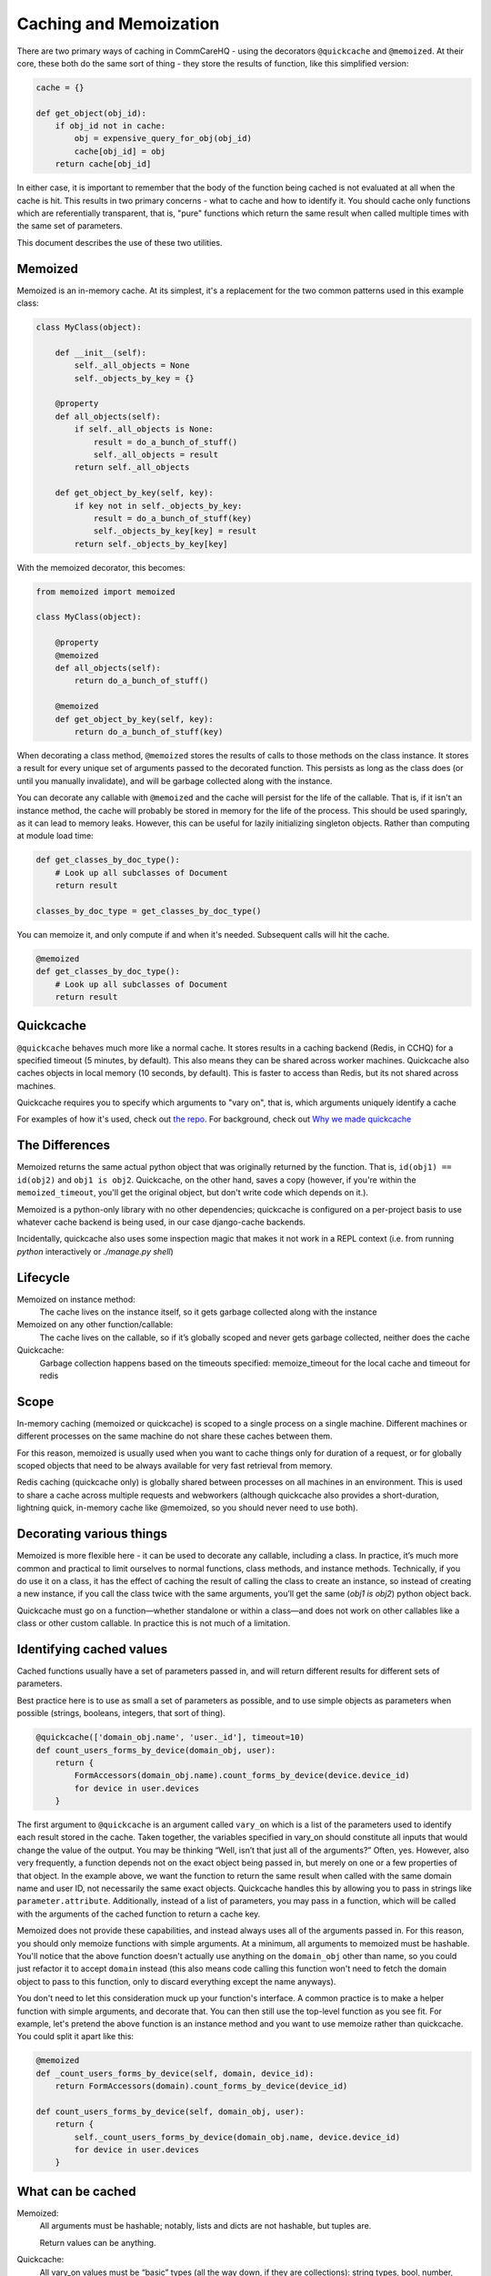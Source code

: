 Caching and Memoization
=======================

There are two primary ways of caching in CommCareHQ - using the decorators
``@quickcache`` and ``@memoized``. At their core, these both do the same sort of
thing - they store the results of function, like this simplified version:

.. code-block:: python

    cache = {}

    def get_object(obj_id):
        if obj_id not in cache:
            obj = expensive_query_for_obj(obj_id)
            cache[obj_id] = obj
        return cache[obj_id]


In either case, it is important to remember that the body of the function being
cached is not evaluated at all when the cache is hit. This results in two
primary concerns - what to cache and how to identify it. You should cache only
functions which are referentially transparent, that is, "pure" functions which
return the same result when called multiple times with the same set of
parameters.

This document describes the use of these two utilities.


Memoized
--------

Memoized is an in-memory cache. At its simplest, it's a replacement for the two
common patterns used in this example class:

.. code-block:: python

   class MyClass(object):

       def __init__(self):
           self._all_objects = None
           self._objects_by_key = {}

       @property
       def all_objects(self):
           if self._all_objects is None:
               result = do_a_bunch_of_stuff()
               self._all_objects = result
           return self._all_objects

       def get_object_by_key(self, key):
           if key not in self._objects_by_key:
               result = do_a_bunch_of_stuff(key)
               self._objects_by_key[key] = result
           return self._objects_by_key[key]

With the memoized decorator, this becomes:

.. code-block:: python

   from memoized import memoized

   class MyClass(object):

       @property
       @memoized
       def all_objects(self):
           return do_a_bunch_of_stuff()

       @memoized
       def get_object_by_key(self, key):
           return do_a_bunch_of_stuff(key)

When decorating a class method, ``@memoized`` stores the results of calls to
those methods on the class instance. It stores a result for every unique set of
arguments passed to the decorated function. This persists as long as the class
does (or until you manually invalidate), and will be garbage collected along
with the instance.

You can decorate any callable with ``@memoized`` and the cache will persist for
the life of the callable. That is, if it isn't an instance method, the cache
will probably be stored in memory for the life of the process. This should be
used sparingly, as it can lead to memory leaks. However, this can be useful for
lazily initializing singleton objects. Rather than computing at module load
time:

.. code-block:: python

    def get_classes_by_doc_type():
        # Look up all subclasses of Document
        return result

    classes_by_doc_type = get_classes_by_doc_type()
    
You can memoize it, and only compute if and when it's needed. Subsequent calls
will hit the cache.

.. code-block:: python

    @memoized
    def get_classes_by_doc_type():
        # Look up all subclasses of Document
        return result

Quickcache
----------

``@quickcache`` behaves much more like a normal cache. It stores results in a
caching backend (Redis, in CCHQ) for a specified timeout (5 minutes, by
default). This also means they can be shared across worker machines. Quickcache
also caches objects in local memory (10 seconds, by default). This is faster to
access than Redis, but its not shared across machines.

Quickcache requires you to specify which arguments to "vary on", that is, which
arguments uniquely identify a cache

For examples of how it's used, check out `the repo <repo_>`_. For background,
check out `Why we made quickcache <blog_>`_

.. _repo: https://github.com/dimagi/quickcache
.. _blog: https://www.dimagi.com/blog/why-we-made-quickcache/


The Differences
---------------

Memoized returns the same actual python object that was originally returned by
the function. That is, ``id(obj1) == id(obj2)`` and ``obj1 is obj2``.
Quickcache, on the other hand, saves a copy (however, if you're within the
``memoized_timeout``, you'll get the original object, but don't write code which
depends on it.).

Memoized is a python-only library with no other dependencies; quickcache is
configured on a per-project basis to use whatever cache backend is being used,
in our case django-cache backends.

Incidentally, quickcache also uses some inspection magic that makes it not work
in a REPL context (i.e. from running `python` interactively or `./manage.py
shell`)


Lifecycle
---------

Memoized on instance method:
    The cache lives on the instance itself, so it gets garbage collected along
    with the instance

Memoized on any other function/callable:
    The cache lives on the callable, so if it’s globally scoped and never gets
    garbage collected, neither does the cache

Quickcache:
    Garbage collection happens based on the timeouts specified: memoize_timeout
    for the local cache and timeout for redis


Scope
-----

In-memory caching (memoized or quickcache) is scoped to a single process on a
single machine. Different machines or different processes on the same machine do
not share these caches between them.

For this reason, memoized is usually used when you want to cache things only for
duration of a request, or for globally scoped objects that need to be always
available for very fast retrieval from memory.

Redis caching (quickcache only) is globally shared between processes on all
machines in an environment. This is used to share a cache across multiple
requests and webworkers (although quickcache also provides a short-duration,
lightning quick, in-memory cache like @memoized, so you should never need to use
both).


Decorating various things
-------------------------

Memoized is more flexible here - it can be used to decorate any callable,
including a class. In practice, it’s much more common and practical to limit
ourselves to normal functions, class methods, and instance methods. Technically,
if you do use it on a class, it has the effect of caching the result of calling
the class to create an instance, so instead of creating a new instance, if you
call the class twice with the same arguments, you’ll get the same (`obj1 is
obj2`) python object back.

Quickcache must go on a function—whether standalone or within a class—and does
not work on other callables like a class or other custom callable. In practice
this is not much of a limitation.


Identifying cached values
-------------------------

Cached functions usually have a set of parameters passed in, and will return
different results for different sets of parameters.

Best practice here is to use as small a set of parameters as possible, and to
use simple objects as parameters when possible (strings, booleans, integers,
that sort of thing).

.. code-block:: python

    @quickcache(['domain_obj.name', 'user._id'], timeout=10)
    def count_users_forms_by_device(domain_obj, user):
        return {
            FormAccessors(domain_obj.name).count_forms_by_device(device.device_id)
            for device in user.devices
        }

The first argument to ``@quickcache`` is an argument called ``vary_on`` which is
a list of the parameters used to identify each result stored in the cache. Taken
together, the variables specified in vary_on should constitute all inputs that
would change the value of the output. You may be thinking “Well, isn’t that just
all of the arguments?” Often, yes. However, also very frequently, a function
depends not on the exact object being passed in, but merely on one or a few
properties of that object. In the example above, we want the function to return
the same result when called with the same domain name and user ID, not
necessarily the same exact objects. Quickcache handles this by allowing you to
pass in strings like ``parameter.attribute``. Additionally, instead of a list of
parameters, you may pass in a function, which will be called with the arguments
of the cached function to return a cache key.

Memoized does not provide these capabilities, and instead always uses all of the
arguments passed in. For this reason, you should only memoize functions with
simple arguments. At a minimum, all arguments to memoized must be hashable.
You'll notice that the above function doesn't actually use anything on the
``domain_obj`` other than name, so you could just refactor it to accept
``domain`` instead (this also means code calling this function won't need to
fetch the domain object to pass to this function, only to discard everything
except the name anyways).

You don't need to let this consideration muck up your function's interface. A
common practice is to make a helper function with simple arguments, and decorate
that. You can then still use the top-level function as you see fit. For example,
let's pretend the above function is an instance method and you want to use
memoize rather than quickcache. You could split it apart like this:

.. code-block:: python

    @memoized
    def _count_users_forms_by_device(self, domain, device_id):
        return FormAccessors(domain).count_forms_by_device(device_id)

    def count_users_forms_by_device(self, domain_obj, user):
        return {
            self._count_users_forms_by_device(domain_obj.name, device.device_id)
            for device in user.devices
        }


What can be cached
------------------

Memoized:
    All arguments must be hashable; notably, lists and dicts are not hashable,
    but tuples are.

    Return values can be anything.

Quickcache:
    All vary_on values must be “basic” types (all the way down, if they are
    collections): string types, bool, number, list/tuple (treated as interchangeable),
    dict, set, None. Arbitrary objects are not allowed, nor are
    lists/tuples/dicts/sets containing objects, etc.

    Return values can be anything that’s pickleable. More generally, quickcache
    dictates what values you can vary_on, but leaves what values you can return
    up to your caching backend; since we use django cache, which uses pickle,
    our return values have to be pickleable.


Invalidation
------------

    "There are only two hard problems in computer science - cache invalidation
    and naming things" (and off-by-one errors)

Memoized doesn’t allow invalidation except by blowing away the whole cache for
all parameters. Use ``<function>.reset_cache()``

If you are trying to clear the cache of a memoized `@property`, you will need to
invalidate the cache manually with ``self._<function_name>_cache.clear()``

One of quickcache’s killer features is the ability to invalidate the cache for a
specific function call. To invalidate the cache for ``<function>(*args,
**kwargs)``, use ``<function>.clear(*args, **kwargs)``. Appropriately selecting
your args makes this easier.

To sneakily prime the cache of a particular call with a preset value, you can
use ``<function>.set_cached_value(*args, **kwargs).to(value)``. This is useful
when you are already holding the answer to an expensive computation in your
hands and want to do the next caller the favor of not making them do it. It’s
also useful for when you’re dealing with a backend that has delayed refresh as
is the case with Elasticsearch (when configured a certain way).


Other ways of caching
---------------------

Redis is sometimes accessed manually or through other wrappers for special
purposes like locking. Some of those are:

RedisLockableMixIn
    Provides ``get_locked_obj``, useful for making sure only one instance of an
    object is accessible at a time.

CriticalSection
    Similar to the above, but used in a ``with`` construct - makes sure a block
    of code is never run in parallel with the same identifier.

QuickCachedDocumentMixin
    Intended for couch models - quickcaches the ``get`` method and provides
    automatic invalidation on save or delete.

CachedCouchDocumentMixin
    Subclass of QuickCachedDocumentMixin which also caches some couch views
